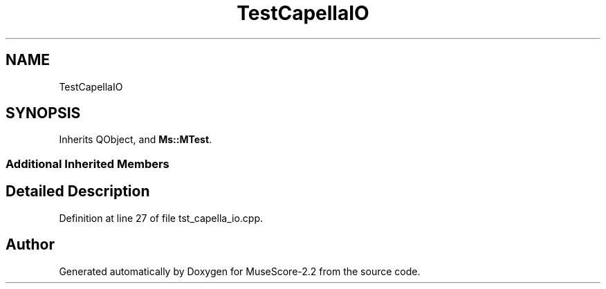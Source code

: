 .TH "TestCapellaIO" 3 "Mon Jun 5 2017" "MuseScore-2.2" \" -*- nroff -*-
.ad l
.nh
.SH NAME
TestCapellaIO
.SH SYNOPSIS
.br
.PP
.PP
Inherits QObject, and \fBMs::MTest\fP\&.
.SS "Additional Inherited Members"
.SH "Detailed Description"
.PP 
Definition at line 27 of file tst_capella_io\&.cpp\&.

.SH "Author"
.PP 
Generated automatically by Doxygen for MuseScore-2\&.2 from the source code\&.
